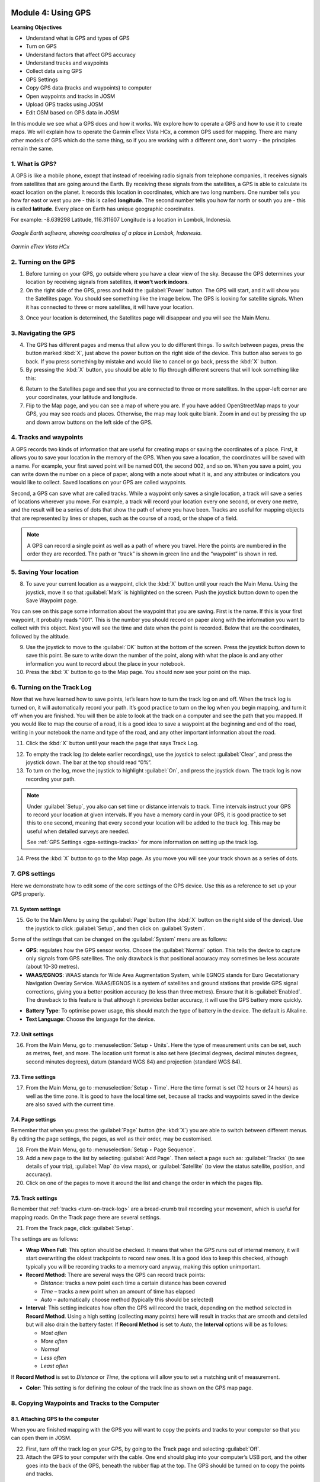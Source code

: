 .. image:: /static/training/beginner/osm/image33.*

..  _using-gps:

Module 4: Using GPS
===================

**Learning Objectives**

- Understand what is GPS and types of GPS                
- Turn on GPS                                                                                  
- Understand factors that affect GPS accuracy            
- Understand tracks and waypoints                        
- Collect data using GPS
- GPS Settings
- Copy GPS data (tracks and waypoints) to computer    
- Open waypoints and tracks in JOSM                   
- Upload GPS tracks using JOSM                        
- Edit OSM based on GPS data in JOSM                 

In this module we see what a GPS does and how it works. We explore 
how to operate a GPS and how to use it to create maps. We will
explain how to operate the Garmin eTrex Vista HCx, a common GPS used for
mapping. There are many other models of GPS which do the same thing, so if you
are working with a different one, don’t worry - the principles remain the same.


1. What is GPS?
---------------

A GPS is like a mobile phone, except that instead of receiving radio signals
from telephone companies, it receives signals from satellites that are going
around the Earth. By receiving these signals from the satellites,
a GPS is able to calculate its exact location on the planet. It records
this location in coordinates, which are two long numbers. One number tells
you how far east or west you are - this is called **longitude**. The second
number tells you how far north or south you are - this is called **latitude**.
Every place on Earth has unique geographic coordinates.

For example: -8.639298 Latitude, 116.311607 Longitude is a location in
Lombok, Indonesia.

.. figure:: /static/training/beginner/osm/image34.*
   :align: center

   *Google Earth software, showing coordinates of a place in Lombok, Indonesia.*

.. figure:: /static/training/beginner/osm/image35.*
   :align: center
   :width: 200 pt

   *Garmin eTrex Vista HCx*

2. Turning on the GPS
---------------------

1. Before turning on your GPS, go outside where you have a clear view of the
   sky. Because the GPS determines your location by receiving signals from
   satellites, **it won’t work indoors**.

2. On the right side of the GPS, press and hold the :guilabel:`Power` button.
   The GPS will start, and it will show you the Satellites page. You 
   should see something like the image below. The GPS is looking for satellite signals.
   When it has connected to three or more satellites, it will have your location.

.. image:: /static/training/beginner/osm/image36.*
   :align: center
   :width: 225 pt

3. Once your location is determined, the Satellites page will
   disappear and you will see the Main Menu.

.. image:: /static/training/beginner/osm/image37.*
   :align: center
   :width: 225 pt

3. Navigating the GPS
---------------------

4. The GPS has different pages and menus that allow you to do different
   things. To switch between pages, press the button marked :kbd:`X`,
   just above the power button on the right side of the device. This button
   also serves to go back. If you press something by mistake and would like
   to cancel or go back, press the :kbd:`X` button.

5. By pressing the :kbd:`X` button, you should be able to flip through different
   screens that will look something like this:

.. image:: /static/training/beginner/osm/image51.*
   :align: center
   :width: 225 pt

.. image:: /static/training/beginner/osm/image52.*
   :align: center
   :width: 225 pt

.. image:: /static/training/beginner/osm/image53.*
   :align: center
   :width: 225 pt

.. image:: /static/training/beginner/osm/image54.*
   :align: center
   :width: 225 pt

6. Return to the Satellites page and see that you are
   connected to three or more satellites. In the upper-left corner are your
   coordinates, your latitude and longitude.

7. Flip to the Map page, and you can see a map of where you are. If you have
   added OpenStreetMap maps to your GPS, you may see roads and places. 
   Otherwise, the map may look quite blank. Zoom in and out by pressing the 
   up and down arrow buttons on the left side of the GPS.

4. Tracks and waypoints
-----------------------

A GPS records two kinds of information that are useful for creating maps
or saving the coordinates of a place. First, it allows you to save your
location in the memory of the GPS. When you save a location,
the coordinates will be saved with a name. For example,
your first saved point will be named 001, the second 002,
and so on. When you save a point, you can write down the number on a piece
of paper, along with a note about what it is, and any attributes or
indicators you would like to collect. Saved locations on your GPS are called
waypoints.

Second, a GPS can save what are called tracks. While a waypoint only
saves a single location, a track will save a series of locations wherever
you move. For example, a track will record your location every one
second, or every one metre, and the result will be a series of dots that
show the path of where you have been. Tracks are useful for mapping objects
that are represented by lines or shapes, such as the course of a road,
or the shape of a field.

.. image:: /static/training/beginner/osm/image55.*
   :align: center
   :width: 400 pt

.. note:: A GPS can record a single point as well as a path of where you
          travel. Here the points are numbered in the order they are recorded.
          The path or “track” is shown in green line and the “waypoint” is
          shown in red.

5. Saving Your location
-----------------------

8. To save your current location as a waypoint, click the :kbd:`X` button until
   your reach the Main Menu. Using the joystick, move it so that :guilabel:`Mark`
   is highlighted on the screen. Push the joystick button down to open the
   Save Waypoint page.

.. image:: /static/training/beginner/osm/image56.*
   :align: center
   :width: 225 pt

.. image:: /static/training/beginner/osm/image57.*
   :align: center
   :width: 225 pt

You can see on this page some information about the waypoint that you are
saving. First is the name. If this is your first waypoint,
it probably reads “001”. This is the number you should record on paper
along with the information you want to collect with this object. Next you
will see the time and date when the point is recorded. Below that are the
coordinates, followed by the altitude.

9. Use the joystick to move to the :guilabel:`OK` button at the bottom of the
   screen. Press the joystick button down to save this point. Be sure to write
   down the number of the point, along with what the place is and any other
   information you want to record about the place in your notebook.

10. Press the :kbd:`X` button to go to the Map page. You should now see your point
    on the map.

..  _turn-on-track-log:

6. Turning on the Track Log
---------------------------

Now that we have learned how to save points, let’s learn how to turn the
track log on and off. When the track log is turned on,
it will automatically record your path. It’s good practice to turn on the
log when you begin mapping, and turn it off when you are finished. You
will then be able to look at the track on a computer and see the path that
you mapped. If you would like to map the course of a road,
it is a good idea to save a waypoint at the beginning and end of the road,
writing in your notebook the name and type of the road,
and any other important information about the road.

11. Click the :kbd:`X` button until your reach the page
    that says Track Log.

.. image:: /static/training/beginner/osm/image58.*
   :align: center
   :width: 225 pt

12. To empty the track log (to delete earlier recordings),
    use the joystick to select :guilabel:`Clear`, and press the joystick down.
    The bar at the top should read “0%”.

13. To turn on the log, move the joystick to highlight :guilabel:`On`,
    and press the joystick down. The track log is now recording your path.

.. note:: Under :guilabel:`Setup`, you also can set time or distance
   intervals to track. Time intervals instruct your GPS to record your location
   at given intervals. If you have a memory card in your GPS, it is good
   practice to set this to one second, meaning that every second your location 
   will be added to the track log. This may be useful when detailed surveys are
   needed.

   See :ref:`GPS Settings <gps-settings-tracks>` for more information on setting 
   up the track log.

14. Press the :kbd:`X` button to go to the Map page. As you move you will see
    your track shown as a series of dots.

7. GPS settings
---------------

Here we demonstrate how to edit some of the core settings of the GPS
device. Use this as a reference to set up your GPS properly.

7.1. System settings
....................

15. Go to the Main Menu by using the :guilabel:`Page` button 
    (the :kbd:`X` button on the right side of the device). Use the joystick
    to click :guilabel:`Setup`, and then click on :guilabel:`System`.

.. image:: /static/training/beginner/osm/image38.*
   :align: center
   :width: 175 pt

.. image:: /static/training/beginner/osm/image39.*
   :align: center
   :width: 175 pt

Some of the settings that can be changed on the :guilabel:`System` menu 
are as follows:

- **GPS**: regulates how the GPS sensor works. Choose the :guilabel:`Normal`
  option. This tells the device to capture only signals from GPS satellites.
  The only drawback is that positional accuracy may sometimes be 
  less accurate (about 10-30 metres).

- **WAAS/EGNOS**: WAAS stands for Wide Area Augmentation System,
  while EGNOS stands for Euro Geostationary Navigation Overlay Service.
  WAAS/EGNOS is a system of satellites and ground stations that provide GPS 
  signal corrections, giving you a better position accuracy (to less than
  three metres). Ensure that it is :guilabel:`Enabled`. The drawback
  to this feature is that although it provides better accuracy, it will
  use the GPS battery more quickly.

.. image:: /static/training/beginner/osm/image40.*
   :align: center

- **Battery Type**: To optimise power usage, this should match the type of battery
  in the device. The default is Alkaline.

- **Text Language**: Choose the language for the device.

.. image:: /static/training/beginner/osm/image41.*
   :align: center
   :width: 175 pt

7.2. Unit settings
..................

16. From the Main Menu, go to :menuselection:`Setup ‣ Units`. Here the 
    type of measurement units can be set, such as metres, feet, and more.
    The location unit format is also set here (decimal degrees, decimal 
    minutes degrees, second minutes degrees), datum (standard WGS 84) and 
    projection (standard WGS 84).

.. image:: /static/training/beginner/osm/image42.*
   :align: center
   :width: 175 pt

.. image:: /static/training/beginner/osm/image43.*
   :align: center
   :width: 175 pt

7.3. Time settings
..................

17. From the Main Menu, go to :menuselection:`Setup ‣ Time`. Here the time
    format is set (12 hours or 24 hours) as well as the time zone. It is good 
    to have the local time set, because all tracks and waypoints
    saved in the device are also saved with the current time.

.. image:: /static/training/beginner/osm/image44.*
   :align: center
   :width: 175 pt

.. image:: /static/training/beginner/osm/image45.*
   :align: center
   :width: 175 pt

7.4. Page settings
..................

Remember that when you press the :guilabel:`Page` button (the :kbd:`X`)
you are able to switch between different menus. By editing the page
settings, the pages, as well as their order, may be customised.

18. From the Main Menu, go to :menuselection:`Setup ‣ Page Sequence`.

19. Add a new page to the list by selecting :guilabel:`Add Page`. Then select
    a page such as: :guilabel:`Tracks` (to see details of your trip),
    :guilabel:`Map` (to view maps), or :guilabel:`Satellite` (to view the status
    satellite, position, and accuracy).

20. Click on one of the pages to move it around the list and change
    the order in which the pages flip.

.. image:: /static/training/beginner/osm/image46.*
   :align: center
   :width: 175 pt

.. image:: /static/training/beginner/osm/image47.*
   :align: center
   :width: 175 pt


..  _gps-settings-tracks:

7.5. Track settings
...................

Remember that :ref:`tracks <turn-on-track-log>` are a bread-crumb trail
recording your movement, which is useful for mapping roads. On the Track 
page there are several settings.

21. From the Track page, click :guilabel:`Setup`.

.. image:: /static/training/beginner/osm/image49.*
   :align: center
   :width: 175 pt

The settings are as follows:

- **Wrap When Full**: This option should be checked. It means that when the GPS 
  runs out of internal memory, it will start overwriting the oldest trackpoints
  to record new ones. It is a good idea to keep this checked, although typically
  you will be recording tracks to a memory card anyway, making this option
  unimportant.
  
- **Record Method**: There are several ways the GPS can record track points:

  - *Distance*: tracks a new point each time a certain distance has been covered
  - *Time* – tracks a new point when an amount of time has elapsed
  - *Auto* – automatically choose method (typically this should be selected)

- **Interval**: This setting indicates how often the GPS will record the track, 
  depending on the method selected in **Record Method**. Using a high setting 
  (collecting many points) here will result in tracks that are smooth and 
  detailed but will also drain the battery faster. If **Record Method** is set 
  to *Auto*, the **Interval** options will be as follows:

  - *Most often*
  - *More often*
  - *Normal*
  - *Less often*
  - *Least often*

If **Record Method** is set to *Distance* or *Time*, the options will allow
you to set a matching unit of measurement.

- **Color**: This setting is for defining the colour of the track line as 
  shown on the GPS map page.

.. image:: /static/training/beginner/osm/image50.*
   :align: center
   :width: 175 pt


8. Copying Waypoints and Tracks to the Computer
-----------------------------------------------

8.1. Attaching GPS to the computer
..................................

When you are finished mapping with the GPS you will want to copy the
points and tracks to your computer so that you can open them in JOSM.
  
22. First, turn off the track log on your GPS, by going to the Track page and
    selecting :guilabel:`Off`.

23. Attach the GPS to your computer with the cable. One end should plug into
    your computer’s USB port, and the other goes into the back of the GPS,
    beneath the rubber flap at the top. The GPS should be turned on to copy
    the points and tracks.


8.2. Installing GPS drivers
...........................

24. You may need to install GPS drivers on your computer. Open your training
    folder and find software/USBDrivers_23.exe. Double-click it and install.

25. If you don’t have this file, you can download it. Open your internet
    browser and go to: `http://www8.garmin.com/support/download_details
    .jsp?id=591 <http://www8.garmin.com/support/download_details.jsp?id=591>`_

26. Click :guilabel:`Download` to get the installation file. Locate it on your
    computer, and double-click to install.


8.3. Getting the GPSBabel setup program
.......................................

27. GPSBabel is a program that allows us to copy data from the GPS. It is
    saved as :file:`GPSBabel-1.5.1-Setup` in the :file:`software` folder (the
    exact version number may be different).

28. If you don’t have GPSbabel already, open your web browser and go to
    `www.gpsbabel.org <http://www.gpsbabel.org>`_

29. Click :guilabel:`Downloads` at the top of the page.

30. Scroll down the page. If your computer uses Windows,
    you want to download the installation file for Windows. Click
    :file:`GPSBabel-1.5.1-Setup.exe`. The file will be downloaded to 
    your computer.


8.4. Installing GPSBabel
........................

31. Locate the GPSBabel setup file on your computer. Double-click it to install.

32. Click :guilabel:`Next`.

33. Click :guilabel:`I accept` and :guilabel:`Next`.

34. Continue clicking :guilabel:`Next` until the program installs.

35. When the program has finished installing, click :guilabel:`Finish` to start
    GPSBabel.


8.5. Copying Tracks and Waypoints
.................................

36. Click in the circle next to the word :guilabel:`Device` at the top of the
    window.

.. image:: /static/training/beginner/osm/image59.*
   :align: center
   :width: 400 pt

37. In the dropdown menu labelled :guilabel:`Format`, select
    :guilabel:`Garmin serial/USB protocol`

38. Go down to the middle of the window, under :guilabel:`Output`. In the 
    dropdown menu labelled :guilabel:`Format`, select :guilabel:`GPX XML`:

.. image:: /static/training/beginner/osm/image60.*
   :align: center
   :width: 300 pt

39. Click :guilabel:`File Name` and type a name for your saved file. It should be
    something that describes the data, such as the date and the location. For
    example: :file:`jakarta-07-07-2011`.

40. Make sure your GPS is connected to the computer and turned on.

41. Click :guilabel:`Apply` in the bottom right corner of the window.

42. If all goes well you should see a bar move across the screen,
    indicating that the data is being retrieved from the GPS. When it is
    finished, your points and track will be saved in the file that you selected.


8.6. Opening in JOSM
....................

43. Now open JOSM. Go to :menuselection:`File ‣ Open...`

44. Find and select the file that you created with GPSBabel. Click
    :guilabel:`Open`.

You should now see your points and tracks loaded into JOSM.

.. image:: /static/training/beginner/osm/image61.*
   :align: center


9. Uploading GPS data in JOSM
-----------------------------

.. note:: If you are not interested in sharing your tracks publicly on OSM, 
   feel free to skip this section.

Adding GPS tracks to the OSM server is useful because it enables other users
to see and use your tracks. For those who do not have a GPS or who can't
access a location, they are still able to benefit from your work and
help improve the map.

The easiest way to upload GPS tracks is to download the JOSM plugin
:guilabel:`DirectUpload`:

45. Open JOSM and go to :menuselection:`Edit ‣ Preferences`. Click the plugins 
    tab.

46. Type :kbd:`directupload` in the :guilabel:`Search` box. Check the box next
    to the plugin, and then click :guilabel:`OK`.

.. image:: /static/training/beginner/osm/image62.*
   :align: center
   :width: 300 pt

47. Restart JOSM.

48. Open your GPX file in JOSM.

49. Go to :menuselection:`Tools ‣ Upload Traces`

.. image:: /static/training/beginner/osm/image63.*
   :align: center

50. Add tags, a description, and choose an option for whom to make the track
    visible. Unless you have a reason for doing otherwise, choose
    :guilabel:`Public`.

.. image:: /static/training/beginner/osm/image64.*
   :align: center

51. Click :guilabel:`Upload Trace`. If requested to enter a username and password,
    enter the credentials of your OSM account and click
    :guilabel:`Authenticate`.



:ref:`Go to next module --> <field-papers>`
